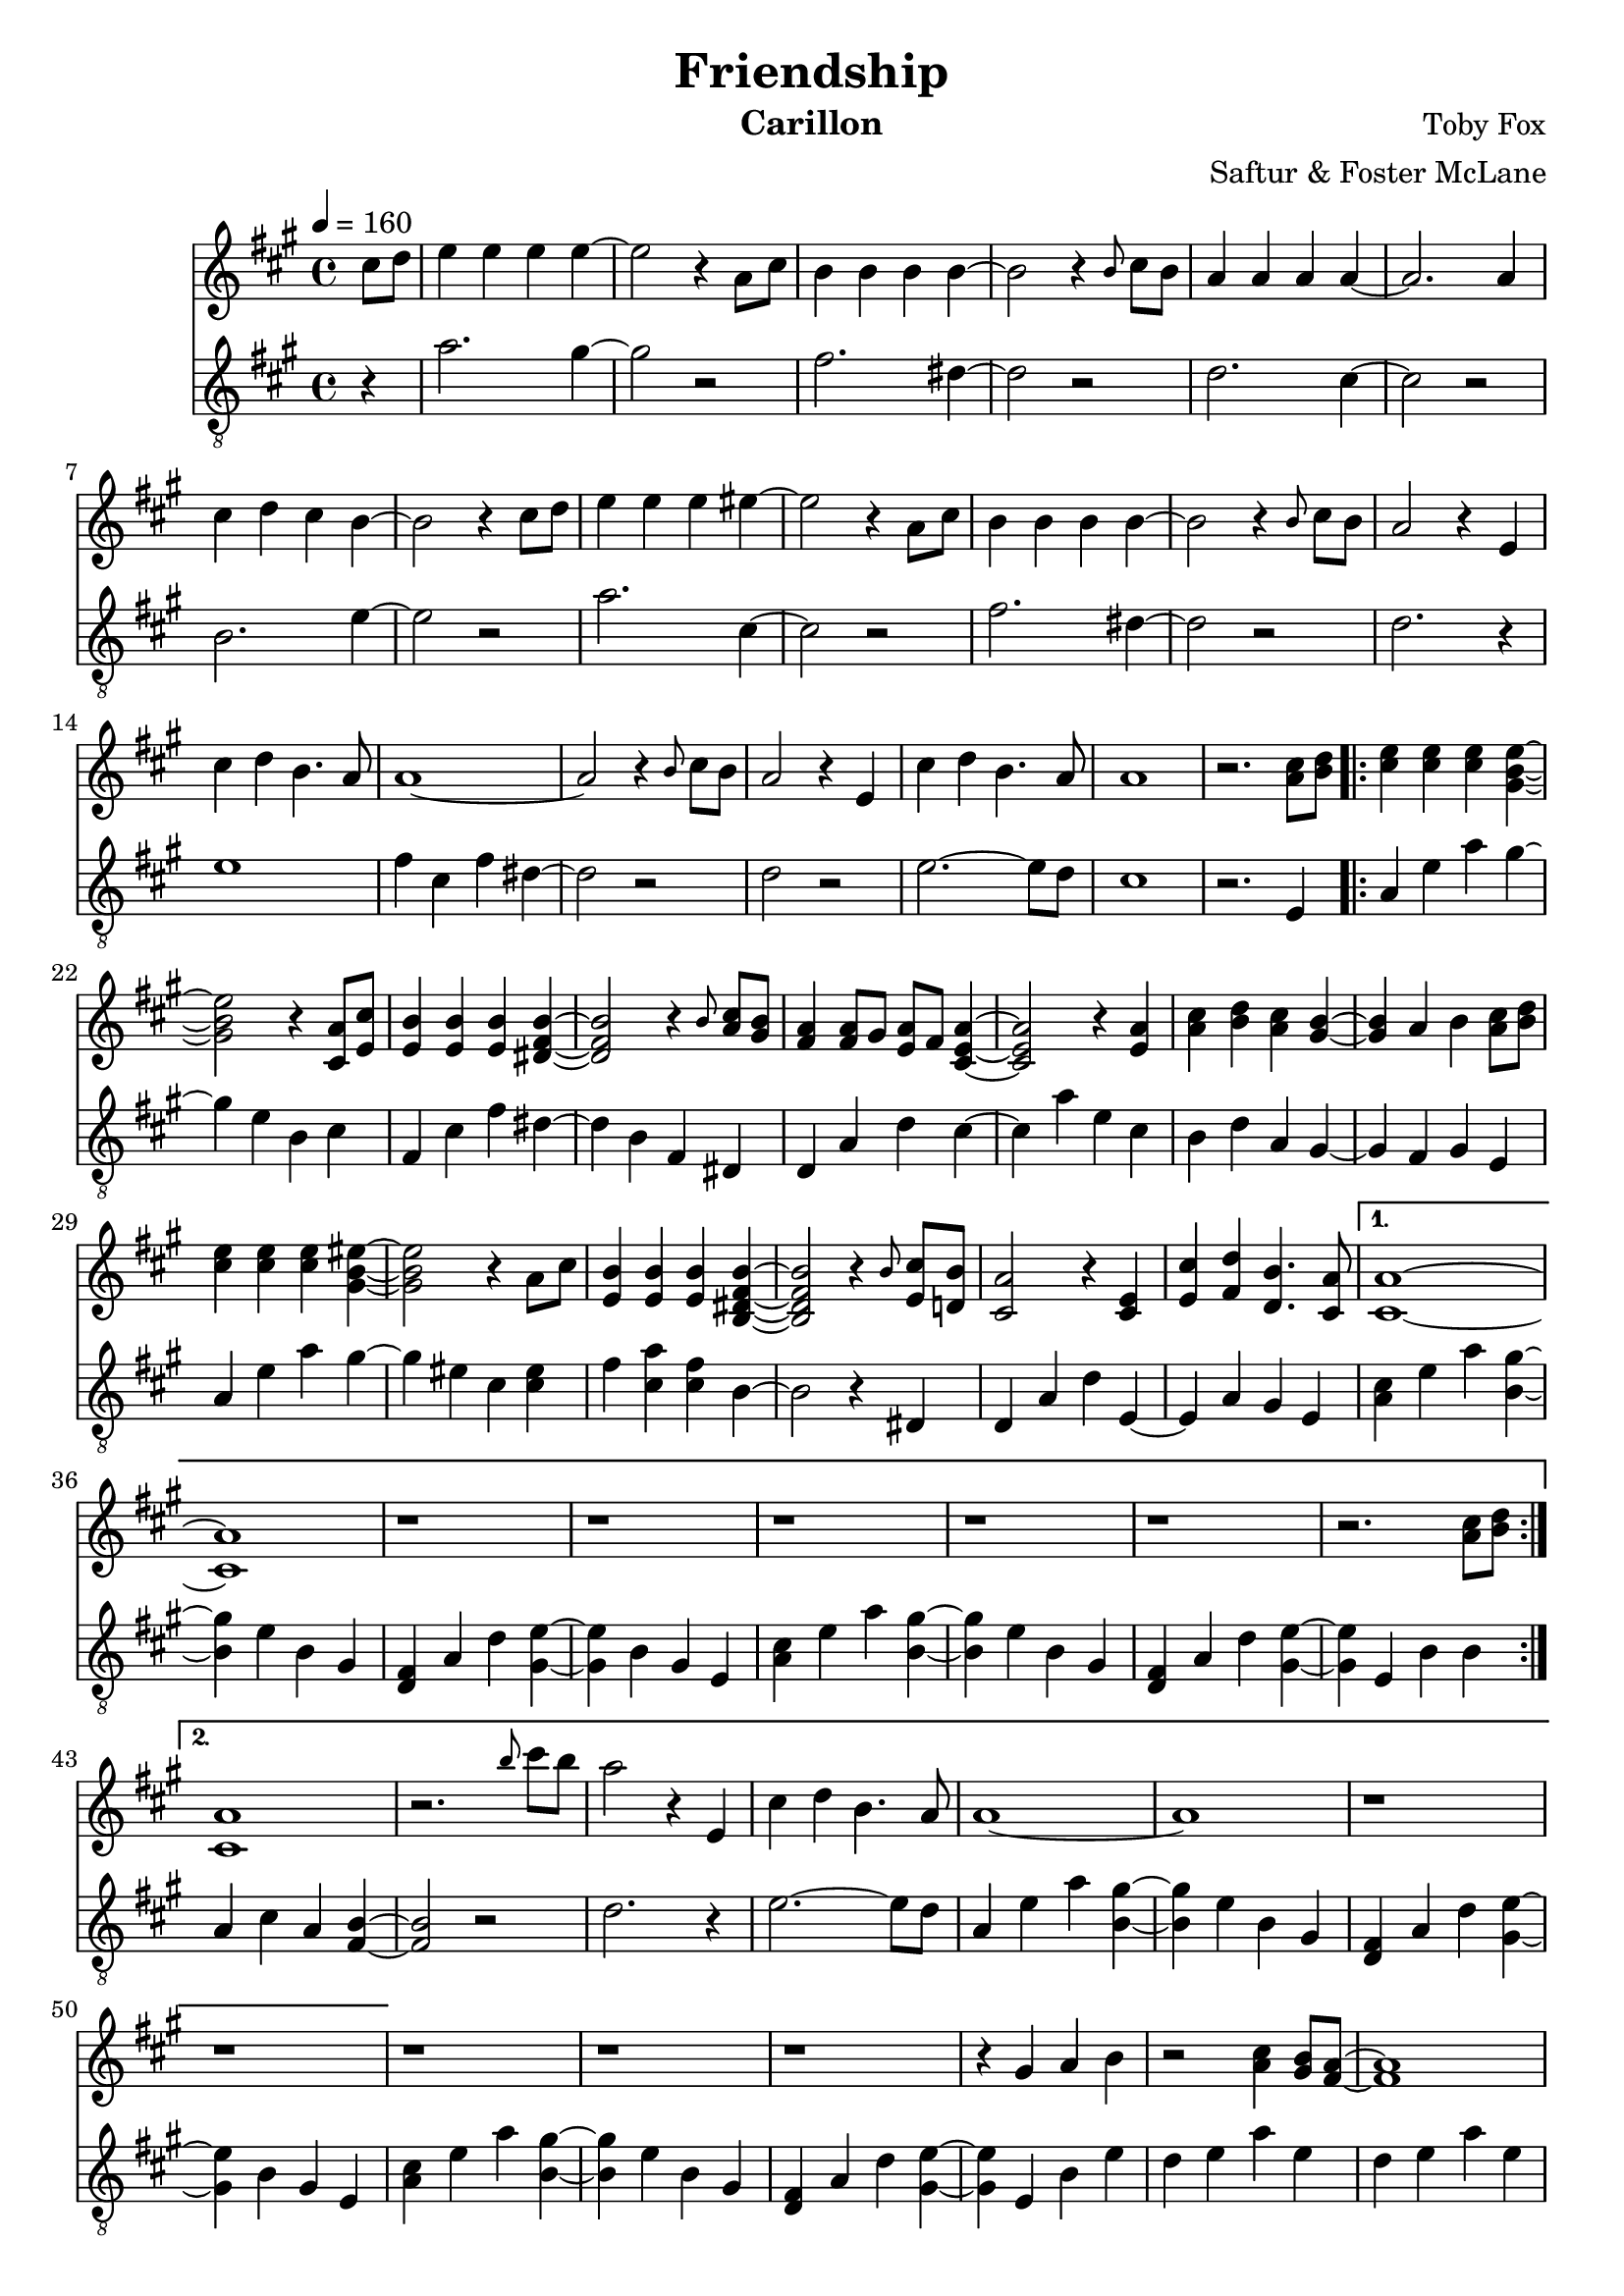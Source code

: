 \version "2.18.2"

\header {
  title = "Friendship"
  instrument = "Carillon"
  composer = "Toby Fox"
  arranger = "Saftur & Foster McLane"
}

main_tempo = \tempo 4 = 160
main_key = \key a \major

melody = \relative c'' {
  % intro
  \partial 4 cis8 d
  e4 e e e~
  e2 r4 a,8 cis
  b4 b b b~
  b2 r4 \grace { b8 } cis8 b

  a4 a a a~
  a2. a4
  cis4 d cis b~
  b2 r4 cis8 d

  e4 e e eis~
  eis2 r4 a,8 cis
  b4 b b b~
  b2 r4 \grace { b8 } cis8 b

  a2 r4 e
  cis'4 d b4. a8
  a1~
  a2 r4 \grace { b8 } cis8 b

  a2 r4 e
  cis'4 d b4. a8
  a1
  r2. <a cis>8 <b d>

  % part 1
  \repeat volta 2 {
    <cis e>4 <cis e> <cis e> <gis b e>~
    <gis b e>2 r4 <cis, a'>8 <e cis'>
    <e b'>4 <e b'> <e b'> <dis fis b>~
    <dis fis b>2 r4 \grace { b'8 } <a cis>8 <gis b>

    <fis a>4 <fis a>8 gis <e a> fis <cis e a>4~
    <cis e a>2 r4 <e a>
    <a cis>4 <b d> <a cis> <gis b>~
    <gis b>4 a b <a cis>8 <b d>

    <cis e>4 <cis e> <cis e> <gis b eis>~
    <gis b eis>2 r4 a8 cis
    <e, b'>4 <e b'> <e b'> <b dis fis b>~
    <b dis fis b>2 r4 \grace { b'8 } <e, cis'>8 <d b'>

    <cis a'>2 r4 <cis e>
    <e cis'>4 <fis d'> <d b'>4. <cis a'>8
  }
  \alternative {
    {
      <cis a'>1~
      <cis a'>1
      r1
      r1

      r1
      r1
      r1
      r2. <a' cis>8 <b d>
    }
    {
      <cis, a'>1
      r2. \grace { b''8 } cis8 b
      a2 r4 e,
      cis'4 d b4. a8

      a1~
      a1
      r1
      r1
    }
  }

  r1
  r1
  r1
  r4 gis a b

  r2 <a cis>4 <gis b>8 <fis a>~
  <fis a>1
  r2 <gis cis>4 <b d>8 <e, b'>~
  <e b'>1

  r2 <gis cis>4 <e b'>8 <cis a'>~
  <cis a'>4 <e b'> <gis cis> <b fis'>
  <a cis e>1
  cis'4 b8 a4 b8 a e

  r2 <a, cis>4 <gis b>8 <fis a>~
  <fis a>1
  r2 <gis cis>4 <b d>8 <e, b'>~
  <e b'>1

  r2 <gis cis>4 <eis b'>8 <cis a'>~
  <cis a'>4 <eis b'> <gis cis> <cis fis>
  <fis, ais e'>1
  cis''4 b8 ais4 cis8 ais fis

  \bar "|."
}

bass = \relative c' {
  % intro
  \partial 4 r4
  a'2. gis4~
  gis2 r
  fis2. dis4~
  dis2 r

  d2. cis4~
  cis2 r
  b2. e4~
  e2 r

  a2. cis,4~
  cis2 r
  fis2. dis4~
  dis2 r

  d2. r4
  e1
  fis4 cis fis dis~
  dis2 r

  d2 r
  e2.~ e8 d
  cis1
  r2. e,4

  % part 1
  \repeat volta 2 {
    a4 e' a gis~
    gis4 e b cis
    fis,4 cis' fis dis~
    dis4 b fis dis

    d4 a' d cis~
    cis4 a' e cis
    b4 d a gis~
    gis4 fis gis e

    a4 e' a gis~
    gis4 eis cis <cis eis>
    fis4 <cis a'> <cis fis> b~
    b2 r4 dis,

    d4 a' d e,~
    e4 a gis e
  }
  \alternative {
    {
      <a cis>4 e' a <b, gis'>~
      <b gis'>4 e b gis
      <d fis>4 a' d <gis, e'>~
      <gis e'>4 b gis e

      <a cis>4 e' a <b, gis'>~
      <b gis'>4 e b gis
      <d fis>4 a' d <gis, e'>~
      <gis e'>4 e b' b
    }
    {
      a4 cis a <fis b>~
      <fis b>2 r
      d'2. r4
      e2.~ e8 d

      a4 e' a <b, gis'>~
      <b gis'>4 e b gis
      <d fis>4 a' d <gis, e'>~
      <gis e'>4 b gis e
    }
  }

  <a cis>4 e' a <b, gis'>~
  <b gis'>4 e b gis
  <d fis>4 a' d <gis, e'>~
  <gis e'>4 e b' e

  d4 e a e
  d4 e a e
  d4 e gis e
  d4 e gis e

  cis4 e gis e
  cis4 e gis e
  fis4 a e a
  d, a' cis, a'

  d,4 e a e
  d4 e a e
  d4 e b' e,
  d4 e b' e,

  cis4 eis gis eis
  cis4 eis gis cis,
  fis4 cis cis cis
  ais4 fis ais cis

  \bar "|."
}

keys = \new Staff {
  \clef "treble"

  \main_tempo
  \main_key

  \melody
}

pedals = \new Staff {
  \clef "treble_8"

  \main_tempo
  \main_key

  \bass
}

\score {
  <<
    \keys
    \pedals
  >>

  \layout {}
}

\score {
  \unfoldRepeats <<
    \keys
    \pedals
  >>

  \midi {}
}
